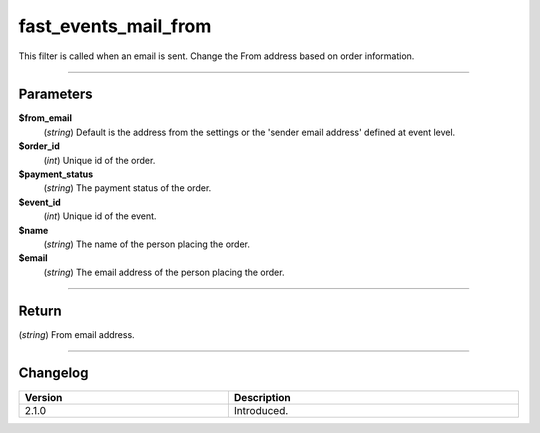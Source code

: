 fast_events_mail_from
=====================
This filter is called when an email is sent. Change the From address based on order information.

.. code-block:: php
   :linenos:

   <?php
   function your_filter_mail_from( $from_email, $order_id, $payment_status, $event_id, $name, $email ) {
     // Do your manipulation here
     return $from_email;
   }

   add_filter( 'fast_events_mail_from', 'your_filter_mail_from', 10, 6 );
   
----

Parameters
----------
**$from_email**
    (*string*) Default is the address from the settings or the 'sender email address' defined at event level.
**$order_id**
    (*int*) Unique id of the order.
**$payment_status**
    (*string*) The payment status of the order.
**$event_id**
    (*int*) Unique id of the event.
**$name**
    (*string*) The name of the person placing the order.
**$email**
    (*string*) The email address of the person placing the order.

----

Return
------
(*string*) From email address.

----

Changelog
---------
.. csv-table::
   :header: "Version", "Description"
   :width: 100%
   :widths: auto

   "2.1.0", "Introduced."
